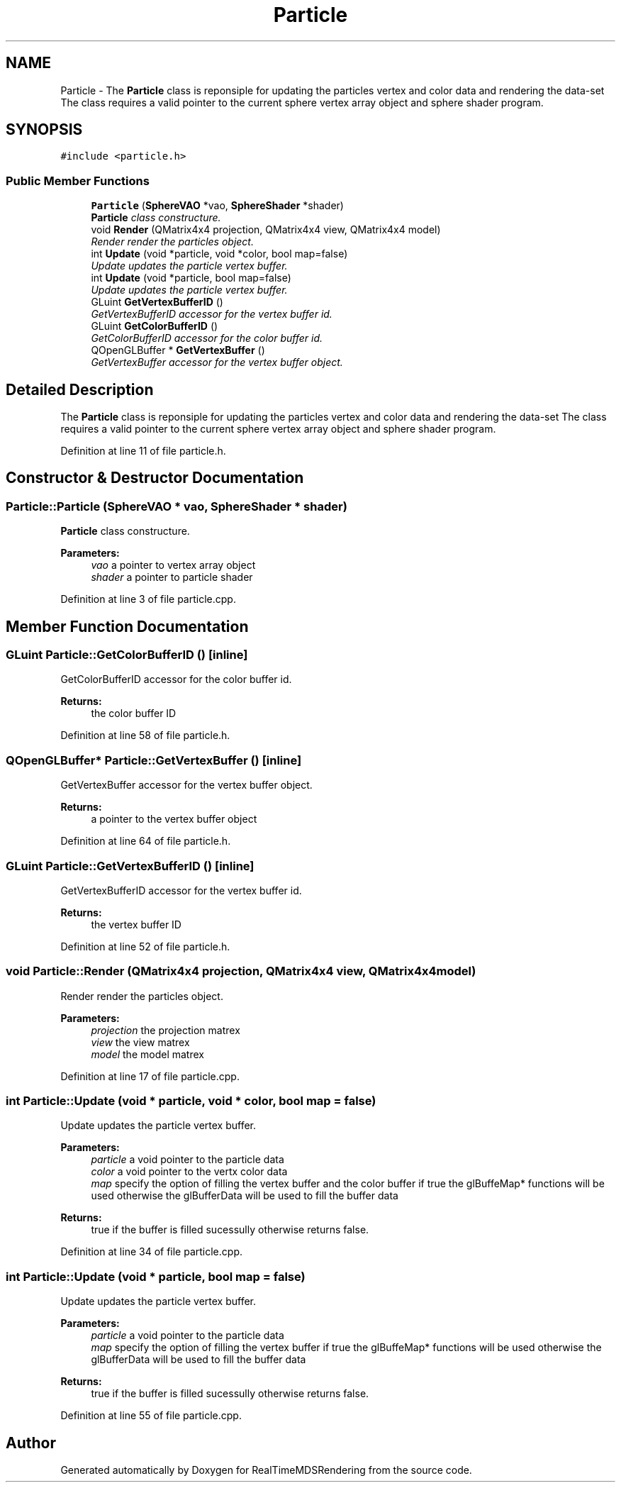 .TH "Particle" 3 "Wed Jun 21 2017" "RealTimeMDSRendering" \" -*- nroff -*-
.ad l
.nh
.SH NAME
Particle \- The \fBParticle\fP class is reponsiple for updating the particles vertex and color data and rendering the data-set The class requires a valid pointer to the current sphere vertex array object and sphere shader program\&.  

.SH SYNOPSIS
.br
.PP
.PP
\fC#include <particle\&.h>\fP
.SS "Public Member Functions"

.in +1c
.ti -1c
.RI "\fBParticle\fP (\fBSphereVAO\fP *vao, \fBSphereShader\fP *shader)"
.br
.RI "\fI\fBParticle\fP class constructure\&. \fP"
.ti -1c
.RI "void \fBRender\fP (QMatrix4x4 projection, QMatrix4x4 view, QMatrix4x4 model)"
.br
.RI "\fIRender render the particles object\&. \fP"
.ti -1c
.RI "int \fBUpdate\fP (void *particle, void *color, bool map=false)"
.br
.RI "\fIUpdate updates the particle vertex buffer\&. \fP"
.ti -1c
.RI "int \fBUpdate\fP (void *particle, bool map=false)"
.br
.RI "\fIUpdate updates the particle vertex buffer\&. \fP"
.ti -1c
.RI "GLuint \fBGetVertexBufferID\fP ()"
.br
.RI "\fIGetVertexBufferID accessor for the vertex buffer id\&. \fP"
.ti -1c
.RI "GLuint \fBGetColorBufferID\fP ()"
.br
.RI "\fIGetColorBufferID accessor for the color buffer id\&. \fP"
.ti -1c
.RI "QOpenGLBuffer * \fBGetVertexBuffer\fP ()"
.br
.RI "\fIGetVertexBuffer accessor for the vertex buffer object\&. \fP"
.in -1c
.SH "Detailed Description"
.PP 
The \fBParticle\fP class is reponsiple for updating the particles vertex and color data and rendering the data-set The class requires a valid pointer to the current sphere vertex array object and sphere shader program\&. 
.PP
Definition at line 11 of file particle\&.h\&.
.SH "Constructor & Destructor Documentation"
.PP 
.SS "Particle::Particle (\fBSphereVAO\fP * vao, \fBSphereShader\fP * shader)"

.PP
\fBParticle\fP class constructure\&. 
.PP
\fBParameters:\fP
.RS 4
\fIvao\fP a pointer to vertex array object 
.br
\fIshader\fP a pointer to particle shader 
.RE
.PP

.PP
Definition at line 3 of file particle\&.cpp\&.
.SH "Member Function Documentation"
.PP 
.SS "GLuint Particle::GetColorBufferID ()\fC [inline]\fP"

.PP
GetColorBufferID accessor for the color buffer id\&. 
.PP
\fBReturns:\fP
.RS 4
the color buffer ID 
.RE
.PP

.PP
Definition at line 58 of file particle\&.h\&.
.SS "QOpenGLBuffer* Particle::GetVertexBuffer ()\fC [inline]\fP"

.PP
GetVertexBuffer accessor for the vertex buffer object\&. 
.PP
\fBReturns:\fP
.RS 4
a pointer to the vertex buffer object 
.RE
.PP

.PP
Definition at line 64 of file particle\&.h\&.
.SS "GLuint Particle::GetVertexBufferID ()\fC [inline]\fP"

.PP
GetVertexBufferID accessor for the vertex buffer id\&. 
.PP
\fBReturns:\fP
.RS 4
the vertex buffer ID 
.RE
.PP

.PP
Definition at line 52 of file particle\&.h\&.
.SS "void Particle::Render (QMatrix4x4 projection, QMatrix4x4 view, QMatrix4x4 model)"

.PP
Render render the particles object\&. 
.PP
\fBParameters:\fP
.RS 4
\fIprojection\fP the projection matrex 
.br
\fIview\fP the view matrex 
.br
\fImodel\fP the model matrex 
.RE
.PP

.PP
Definition at line 17 of file particle\&.cpp\&.
.SS "int Particle::Update (void * particle, void * color, bool map = \fCfalse\fP)"

.PP
Update updates the particle vertex buffer\&. 
.PP
\fBParameters:\fP
.RS 4
\fIparticle\fP a void pointer to the particle data 
.br
\fIcolor\fP a void pointer to the vertx color data 
.br
\fImap\fP specify the option of filling the vertex buffer and the color buffer if true the glBuffeMap* functions will be used otherwise the glBufferData will be used to fill the buffer data 
.RE
.PP
\fBReturns:\fP
.RS 4
true if the buffer is filled sucessully otherwise returns false\&. 
.RE
.PP

.PP
Definition at line 34 of file particle\&.cpp\&.
.SS "int Particle::Update (void * particle, bool map = \fCfalse\fP)"

.PP
Update updates the particle vertex buffer\&. 
.PP
\fBParameters:\fP
.RS 4
\fIparticle\fP a void pointer to the particle data 
.br
\fImap\fP specify the option of filling the vertex buffer if true the glBuffeMap* functions will be used otherwise the glBufferData will be used to fill the buffer data 
.RE
.PP
\fBReturns:\fP
.RS 4
true if the buffer is filled sucessully otherwise returns false\&. 
.RE
.PP

.PP
Definition at line 55 of file particle\&.cpp\&.

.SH "Author"
.PP 
Generated automatically by Doxygen for RealTimeMDSRendering from the source code\&.

